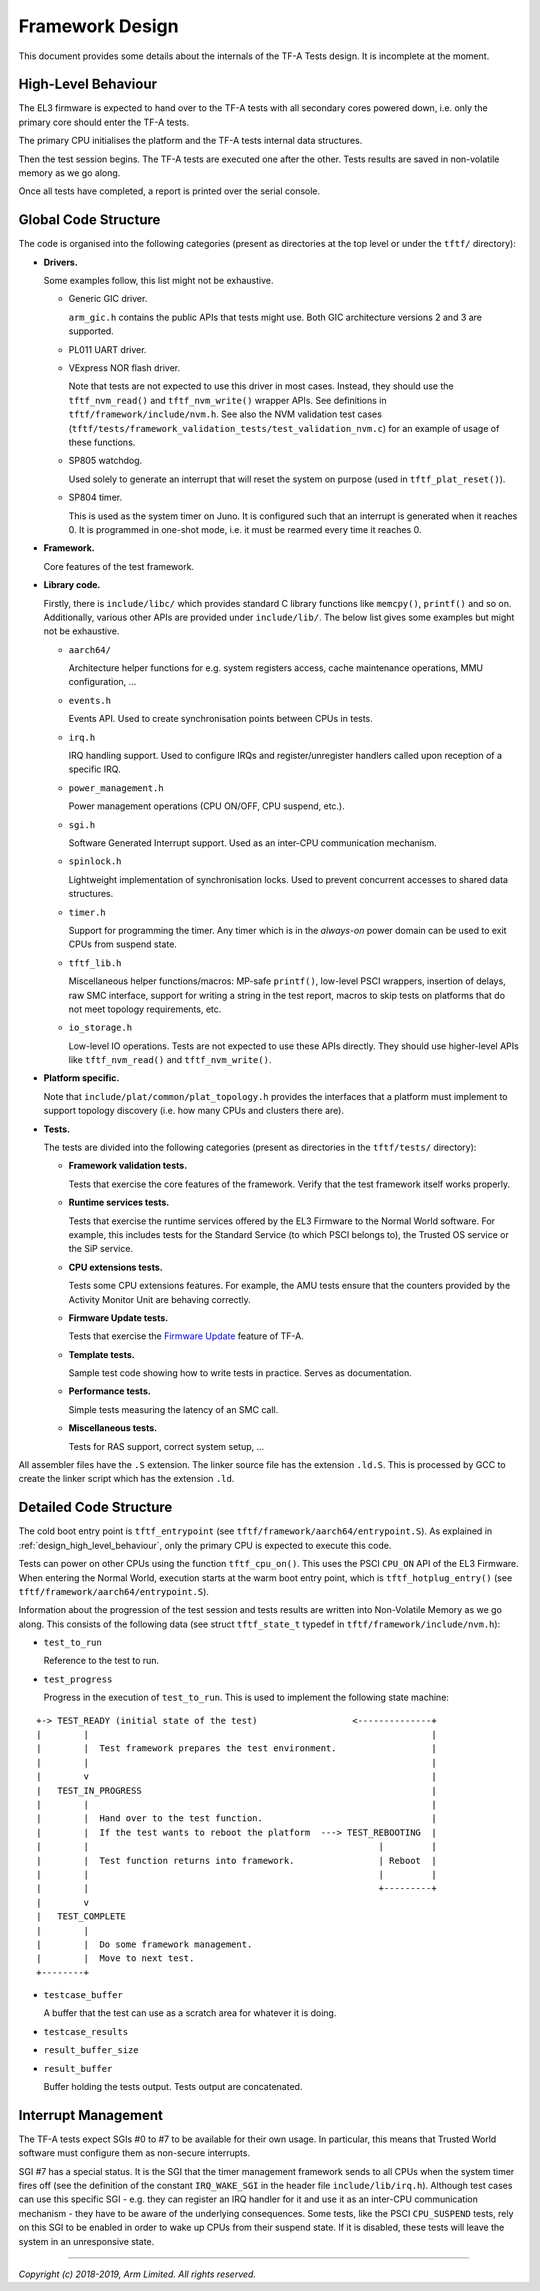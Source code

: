 Framework Design
================

This document provides some details about the internals of the TF-A Tests
design. It is incomplete at the moment.

.. _design_high_level_behaviour:

High-Level Behaviour
--------------------

The EL3 firmware is expected to hand over to the TF-A tests with all secondary
cores powered down, i.e. only the primary core should enter the TF-A tests.

The primary CPU initialises the platform and the TF-A tests internal data
structures.

Then the test session begins. The TF-A tests are executed one after the
other. Tests results are saved in non-volatile memory as we go along.

Once all tests have completed, a report is printed over the serial console.

Global Code Structure
---------------------

The code is organised into the following categories (present as directories at
the top level or under the ``tftf/`` directory):

-  **Drivers.**

   Some examples follow, this list might not be exhaustive.

   -  Generic GIC driver.

      ``arm_gic.h`` contains the public APIs that tests might use. Both GIC
      architecture versions 2 and 3 are supported.

   -  PL011 UART driver.

   -  VExpress NOR flash driver.

      Note that tests are not expected to use this driver in most
      cases. Instead, they should use the ``tftf_nvm_read()`` and
      ``tftf_nvm_write()`` wrapper APIs. See definitions in
      ``tftf/framework/include/nvm.h``. See also the NVM validation test cases
      (``tftf/tests/framework_validation_tests/test_validation_nvm.c``) for an
      example of usage of these functions.

   -  SP805 watchdog.

      Used solely to generate an interrupt that will reset the system on purpose
      (used in ``tftf_plat_reset()``).

   -  SP804 timer.

      This is used as the system timer on Juno. It is configured such that an
      interrupt is generated when it reaches 0. It is programmed in one-shot
      mode, i.e. it must be rearmed every time it reaches 0.

-  **Framework.**

   Core features of the test framework.

-  **Library code.**

   Firstly, there is ``include/libc/`` which provides standard C library
   functions like ``memcpy()``, ``printf()`` and so on.
   Additionally, various other APIs are provided under ``include/lib/``. The
   below list gives some examples but might not be exhaustive.

   -  ``aarch64/``

      Architecture helper functions for e.g. system registers access, cache
      maintenance operations, MMU configuration, ...

   -  ``events.h``

      Events API. Used to create synchronisation points between CPUs in tests.

   -  ``irq.h``

      IRQ handling support. Used to configure IRQs and register/unregister
      handlers called upon reception of a specific IRQ.

   -  ``power_management.h``

      Power management operations (CPU ON/OFF, CPU suspend, etc.).

   -  ``sgi.h``

      Software Generated Interrupt support. Used as an inter-CPU communication
      mechanism.

   -  ``spinlock.h``

      Lightweight implementation of synchronisation locks. Used to prevent
      concurrent accesses to shared data structures.

   -  ``timer.h``

      Support for programming the timer. Any timer which is in the `always-on`
      power domain can be used to exit CPUs from suspend state.

   -  ``tftf_lib.h``

      Miscellaneous helper functions/macros: MP-safe ``printf()``, low-level
      PSCI wrappers, insertion of delays, raw SMC interface, support for writing
      a string in the test report, macros to skip tests on platforms that do not
      meet topology requirements, etc.

   -  ``io_storage.h``

      Low-level IO operations. Tests are not expected to use these APIs
      directly. They should use higher-level APIs like ``tftf_nvm_read()``
      and ``tftf_nvm_write()``.

-  **Platform specific.**

   Note that ``include/plat/common/plat_topology.h`` provides the interfaces
   that a platform must implement to support topology discovery (i.e. how many
   CPUs and clusters there are).

-  **Tests.**

   The tests are divided into the following categories (present as directories in
   the ``tftf/tests/`` directory):

   -  **Framework validation tests.**

      Tests that exercise the core features of the framework. Verify that the test
      framework itself works properly.

   -  **Runtime services tests.**

      Tests that exercise the runtime services offered by the EL3 Firmware to the
      Normal World software. For example, this includes tests for the Standard
      Service (to which PSCI belongs to), the Trusted OS service or the SiP
      service.

   -  **CPU extensions tests.**

      Tests some CPU extensions features. For example, the AMU tests ensure that
      the counters provided by the Activity Monitor Unit are behaving correctly.

   -  **Firmware Update tests.**

      Tests that exercise the `Firmware Update`_ feature of TF-A.

   -  **Template tests.**

      Sample test code showing how to write tests in practice. Serves as
      documentation.

   -  **Performance tests.**

      Simple tests measuring the latency of an SMC call.

   -  **Miscellaneous tests.**

      Tests for RAS support, correct system setup, ...

All assembler files have the ``.S`` extension. The linker source file has the
extension ``.ld.S``. This is processed by GCC to create the linker script which
has the extension ``.ld``.

Detailed Code Structure
-----------------------

The cold boot entry point is ``tftf_entrypoint`` (see
``tftf/framework/aarch64/entrypoint.S``). As explained in
:ref:`design_high_level_behaviour`, only the primary CPU is expected to
execute this code.

Tests can power on other CPUs using the function ``tftf_cpu_on()``. This uses
the PSCI ``CPU_ON`` API of the EL3 Firmware. When entering the Normal World,
execution starts at the warm boot entry point, which is ``tftf_hotplug_entry()``
(see ``tftf/framework/aarch64/entrypoint.S``).

Information about the progression of the test session and tests results are
written into Non-Volatile Memory as we go along. This consists of the following
data (see struct ``tftf_state_t`` typedef in ``tftf/framework/include/nvm.h``):

-   ``test_to_run``

    Reference to the test to run.

-   ``test_progress``

    Progress in the execution of ``test_to_run``. This is used to implement the
    following state machine:

::

   +-> TEST_READY (initial state of the test)                  <--------------+
   |        |                                                                 |
   |        |  Test framework prepares the test environment.                  |
   |        |                                                                 |
   |        v                                                                 |
   |   TEST_IN_PROGRESS                                                       |
   |        |                                                                 |
   |        |  Hand over to the test function.                                |
   |        |  If the test wants to reboot the platform  ---> TEST_REBOOTING  |
   |        |                                                       |         |
   |        |  Test function returns into framework.                | Reboot  |
   |        |                                                       |         |
   |        |                                                       +---------+
   |        v
   |   TEST_COMPLETE
   |        |
   |        |  Do some framework management.
   |        |  Move to next test.
   +--------+

-   ``testcase_buffer``

    A buffer that the test can use as a scratch area for whatever it is doing.

-   ``testcase_results``

-   ``result_buffer_size``

-   ``result_buffer``

    Buffer holding the tests output. Tests output are concatenated.

Interrupt Management
--------------------

The TF-A tests expect SGIs #0 to #7 to be available for their own usage. In
particular, this means that Trusted World software must configure them as
non-secure interrupts.

SGI #7 has a special status. It is the SGI that the timer management framework
sends to all CPUs when the system timer fires off (see the definition of the
constant ``IRQ_WAKE_SGI`` in the header file ``include/lib/irq.h``). Although
test cases can use this specific SGI - e.g. they can register an IRQ handler for
it and use it as an inter-CPU communication mechanism - they have to be aware of
the underlying consequences. Some tests, like the PSCI ``CPU_SUSPEND`` tests,
rely on this SGI to be enabled in order to wake up CPUs from their suspend
state. If it is disabled, these tests will leave the system in an unresponsive
state.

--------------

*Copyright (c) 2018-2019, Arm Limited. All rights reserved.*

.. _Firmware update: https://trustedfirmware-a.readthedocs.io/en/latest/components/firmware-update.html
